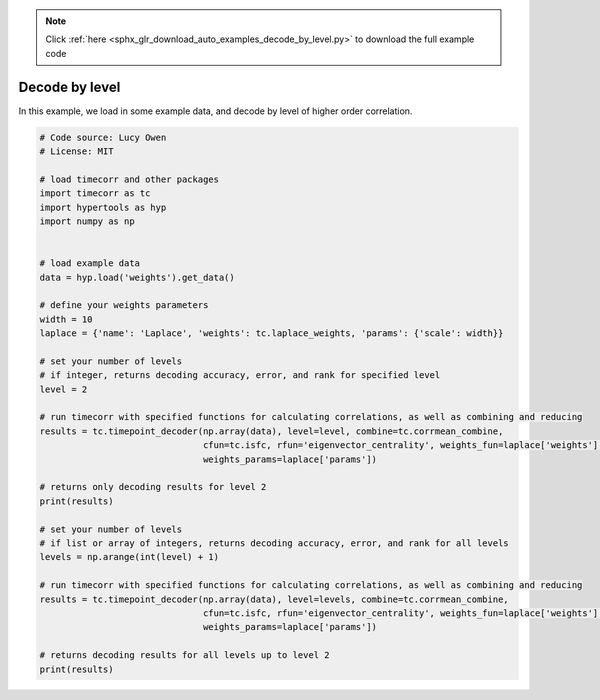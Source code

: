 .. note::
    :class: sphx-glr-download-link-note

    Click :ref:`here <sphx_glr_download_auto_examples_decode_by_level.py>` to download the full example code
.. rst-class:: sphx-glr-example-title

.. _sphx_glr_auto_examples_decode_by_level.py:


=============================
Decode by level
=============================

In this example, we load in some example data, and decode by level of higher order correlation.



.. code-block:: default

    # Code source: Lucy Owen
    # License: MIT

    # load timecorr and other packages
    import timecorr as tc
    import hypertools as hyp
    import numpy as np


    # load example data
    data = hyp.load('weights').get_data()

    # define your weights parameters
    width = 10
    laplace = {'name': 'Laplace', 'weights': tc.laplace_weights, 'params': {'scale': width}}

    # set your number of levels
    # if integer, returns decoding accuracy, error, and rank for specified level
    level = 2

    # run timecorr with specified functions for calculating correlations, as well as combining and reducing
    results = tc.timepoint_decoder(np.array(data), level=level, combine=tc.corrmean_combine,
                                   cfun=tc.isfc, rfun='eigenvector_centrality', weights_fun=laplace['weights'],
                                   weights_params=laplace['params'])

    # returns only decoding results for level 2
    print(results)

    # set your number of levels
    # if list or array of integers, returns decoding accuracy, error, and rank for all levels
    levels = np.arange(int(level) + 1)

    # run timecorr with specified functions for calculating correlations, as well as combining and reducing
    results = tc.timepoint_decoder(np.array(data), level=levels, combine=tc.corrmean_combine,
                                   cfun=tc.isfc, rfun='eigenvector_centrality', weights_fun=laplace['weights'],
                                   weights_params=laplace['params'])

    # returns decoding results for all levels up to level 2
    print(results)

.. rst-class:: sphx-glr-timing

   **Total running time of the script:** ( 0 minutes  0.000 seconds)


.. _sphx_glr_download_auto_examples_decode_by_level.py:


.. only :: html

 .. container:: sphx-glr-footer
    :class: sphx-glr-footer-example



  .. container:: sphx-glr-download

     :download:`Download Python source code: decode_by_level.py <decode_by_level.py>`



  .. container:: sphx-glr-download

     :download:`Download Jupyter notebook: decode_by_level.ipynb <decode_by_level.ipynb>`


.. only:: html

 .. rst-class:: sphx-glr-signature

    `Gallery generated by Sphinx-Gallery <https://sphinx-gallery.readthedocs.io>`_
